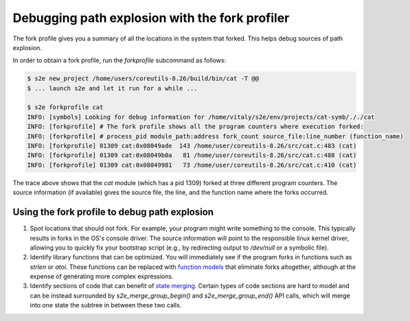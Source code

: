 ===============================================
Debugging path explosion with the fork profiler
===============================================

The fork profile gives you a summary of all the locations in the system that forked.
This helps debug sources of path explosion.

In order to obtain a fork profile, run the `forkprofile` subcommand as follows:

.. code-block:: console

    $ s2e new_project /home/users/coreutils-8.26/build/bin/cat -T @@
    $ ... launch s2e and let it run for a while ...

    $ s2e forkprofile cat
    INFO: [symbols] Looking for debug information for /home/vitaly/s2e/env/projects/cat-symb/././cat
    INFO: [forkprofile] # The fork profile shows all the program counters where execution forked:
    INFO: [forkprofile] # process_pid module_path:address fork_count source_file:line_number (function_name)
    INFO: [forkprofile] 01309 cat:0x08049ade  143 /home/user/coreutils-8.26/src/cat.c:483 (cat)
    INFO: [forkprofile] 01309 cat:0x08049b0a   81 /home/user/coreutils-8.26/src/cat.c:488 (cat)
    INFO: [forkprofile] 01309 cat:0x08049981   73 /home/user/coreutils-8.26/src/cat.c:410 (cat)


The trace above shows that the `cat` module (which has a pid 1309) forked at three different program counters.
The source information (if available) gives the source file, the line, and the function name where the forks occurred.

Using the fork profile to debug path explosion
==============================================

1. Spot locations that should not fork.
   For example, your program might write something to the console. This typically results in forks in the
   OS's console driver. The source information will point to the responsible linux kernel driver, allowing
   you to quickly fix your bootstrap script (e.g., by redirecting output to `/dev/null` or a symbolic file).

2. Identify library functions that can be optimized.
   You will immediately see if the program forks in functions such as `strlen` or `atoi`. These functions can
   be replaced with `function models <../Plugins/Linux/FunctionModels.rst>`__ that eliminate forks altogether, although
   at the expense of generating more complex expressions.

3. Identify sections of code that can benefit of `state merging <../StateMerging.rst>`__.
   Certain types of code sections are hard to model and can be instead surrounded by `s2e_merge_group_begin()` and
   `s2e_merge_group_end()` API calls, which will merge into one state the subtree in between these two calls.
